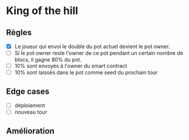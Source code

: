 
* King of the hill

** Règles

- [X] Le joueur qui envoi le double du pot actuel devient le pot owner.
- [ ] Si le pot owner reste l'owner de ce pot pendant un certain nombre de blocs, il gagne 80% du pot.
- [ ] 10% sont envoyés à l'owner du smart contract
- [ ] 10% sont laissés dans le pot comme seed du prochain tour 

** Edge cases

 - [ ] déploiement
 - [ ] nouveau tour

** Amélioration
 

